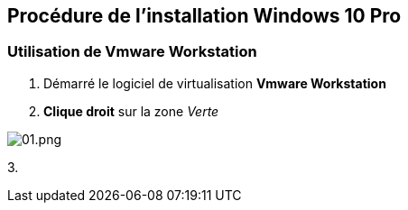 == Procédure de l'installation Windows 10 Pro

=== Utilisation de Vmware Workstation 

1. Démarré le logiciel de virtualisation *Vmware Workstation*
2. *Clique droit* sur la zone _Verte_ 

image::/images/procedures/workstation/01.png[01.png]

3. 